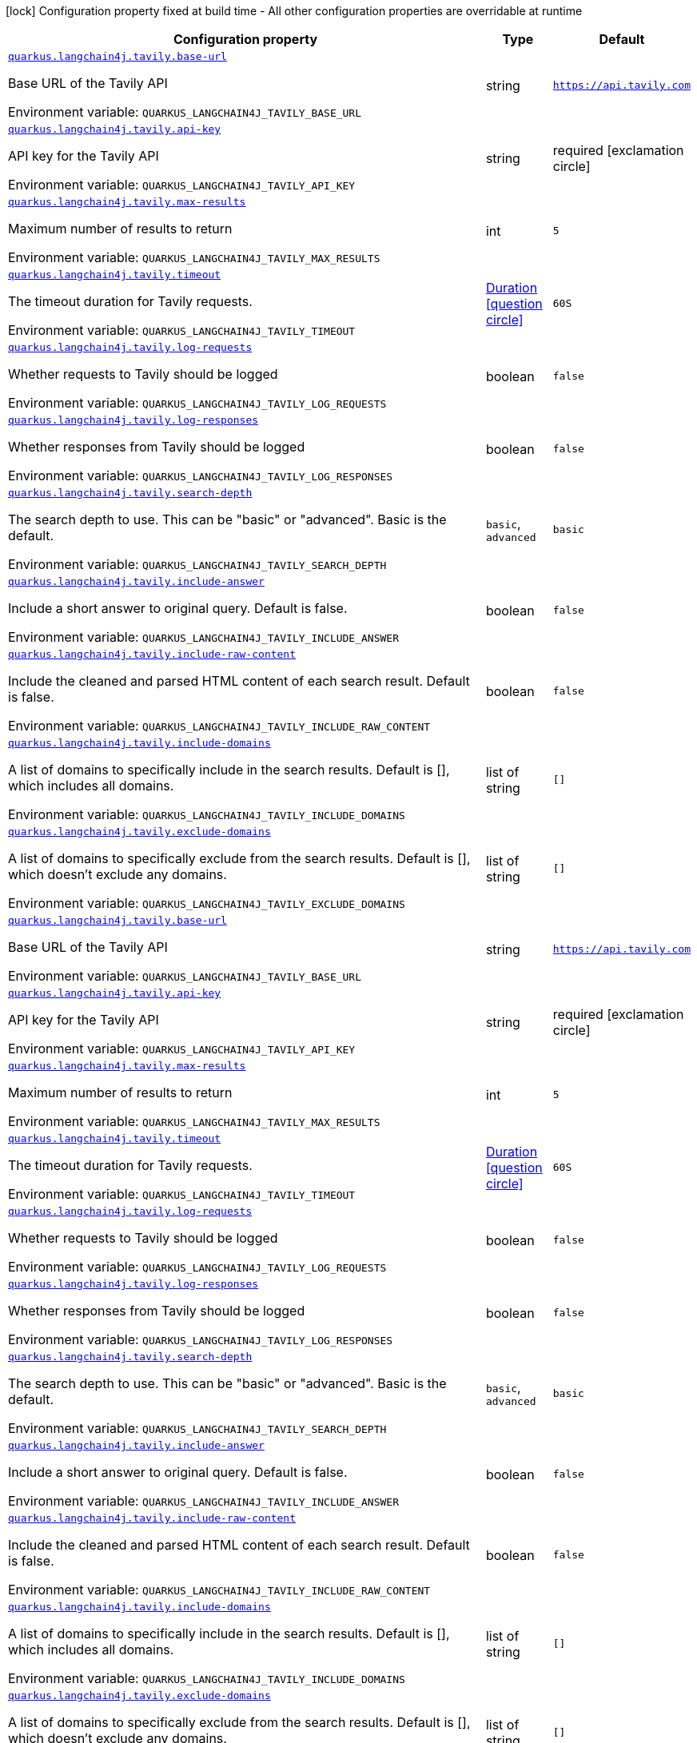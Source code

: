 :summaryTableId: quarkus-langchain4j-tavily_quarkus-langchain4j
[.configuration-legend]
icon:lock[title=Fixed at build time] Configuration property fixed at build time - All other configuration properties are overridable at runtime
[.configuration-reference.searchable, cols="80,.^10,.^10"]
|===

h|[.header-title]##Configuration property##
h|Type
h|Default

a| [[quarkus-langchain4j-tavily_quarkus-langchain4j-tavily-base-url]] [.property-path]##link:#quarkus-langchain4j-tavily_quarkus-langchain4j-tavily-base-url[`quarkus.langchain4j.tavily.base-url`]##

[.description]
--
Base URL of the Tavily API


ifdef::add-copy-button-to-env-var[]
Environment variable: env_var_with_copy_button:+++QUARKUS_LANGCHAIN4J_TAVILY_BASE_URL+++[]
endif::add-copy-button-to-env-var[]
ifndef::add-copy-button-to-env-var[]
Environment variable: `+++QUARKUS_LANGCHAIN4J_TAVILY_BASE_URL+++`
endif::add-copy-button-to-env-var[]
--
|string
|`https://api.tavily.com`

a| [[quarkus-langchain4j-tavily_quarkus-langchain4j-tavily-api-key]] [.property-path]##link:#quarkus-langchain4j-tavily_quarkus-langchain4j-tavily-api-key[`quarkus.langchain4j.tavily.api-key`]##

[.description]
--
API key for the Tavily API


ifdef::add-copy-button-to-env-var[]
Environment variable: env_var_with_copy_button:+++QUARKUS_LANGCHAIN4J_TAVILY_API_KEY+++[]
endif::add-copy-button-to-env-var[]
ifndef::add-copy-button-to-env-var[]
Environment variable: `+++QUARKUS_LANGCHAIN4J_TAVILY_API_KEY+++`
endif::add-copy-button-to-env-var[]
--
|string
|required icon:exclamation-circle[title=Configuration property is required]

a| [[quarkus-langchain4j-tavily_quarkus-langchain4j-tavily-max-results]] [.property-path]##link:#quarkus-langchain4j-tavily_quarkus-langchain4j-tavily-max-results[`quarkus.langchain4j.tavily.max-results`]##

[.description]
--
Maximum number of results to return


ifdef::add-copy-button-to-env-var[]
Environment variable: env_var_with_copy_button:+++QUARKUS_LANGCHAIN4J_TAVILY_MAX_RESULTS+++[]
endif::add-copy-button-to-env-var[]
ifndef::add-copy-button-to-env-var[]
Environment variable: `+++QUARKUS_LANGCHAIN4J_TAVILY_MAX_RESULTS+++`
endif::add-copy-button-to-env-var[]
--
|int
|`5`

a| [[quarkus-langchain4j-tavily_quarkus-langchain4j-tavily-timeout]] [.property-path]##link:#quarkus-langchain4j-tavily_quarkus-langchain4j-tavily-timeout[`quarkus.langchain4j.tavily.timeout`]##

[.description]
--
The timeout duration for Tavily requests.


ifdef::add-copy-button-to-env-var[]
Environment variable: env_var_with_copy_button:+++QUARKUS_LANGCHAIN4J_TAVILY_TIMEOUT+++[]
endif::add-copy-button-to-env-var[]
ifndef::add-copy-button-to-env-var[]
Environment variable: `+++QUARKUS_LANGCHAIN4J_TAVILY_TIMEOUT+++`
endif::add-copy-button-to-env-var[]
--
|link:https://docs.oracle.com/en/java/javase/17/docs/api/java.base/java/time/Duration.html[Duration] link:#duration-note-anchor-{summaryTableId}[icon:question-circle[title=More information about the Duration format]]
|`60S`

a| [[quarkus-langchain4j-tavily_quarkus-langchain4j-tavily-log-requests]] [.property-path]##link:#quarkus-langchain4j-tavily_quarkus-langchain4j-tavily-log-requests[`quarkus.langchain4j.tavily.log-requests`]##

[.description]
--
Whether requests to Tavily should be logged


ifdef::add-copy-button-to-env-var[]
Environment variable: env_var_with_copy_button:+++QUARKUS_LANGCHAIN4J_TAVILY_LOG_REQUESTS+++[]
endif::add-copy-button-to-env-var[]
ifndef::add-copy-button-to-env-var[]
Environment variable: `+++QUARKUS_LANGCHAIN4J_TAVILY_LOG_REQUESTS+++`
endif::add-copy-button-to-env-var[]
--
|boolean
|`false`

a| [[quarkus-langchain4j-tavily_quarkus-langchain4j-tavily-log-responses]] [.property-path]##link:#quarkus-langchain4j-tavily_quarkus-langchain4j-tavily-log-responses[`quarkus.langchain4j.tavily.log-responses`]##

[.description]
--
Whether responses from Tavily should be logged


ifdef::add-copy-button-to-env-var[]
Environment variable: env_var_with_copy_button:+++QUARKUS_LANGCHAIN4J_TAVILY_LOG_RESPONSES+++[]
endif::add-copy-button-to-env-var[]
ifndef::add-copy-button-to-env-var[]
Environment variable: `+++QUARKUS_LANGCHAIN4J_TAVILY_LOG_RESPONSES+++`
endif::add-copy-button-to-env-var[]
--
|boolean
|`false`

a| [[quarkus-langchain4j-tavily_quarkus-langchain4j-tavily-search-depth]] [.property-path]##link:#quarkus-langchain4j-tavily_quarkus-langchain4j-tavily-search-depth[`quarkus.langchain4j.tavily.search-depth`]##

[.description]
--
The search depth to use. This can be "basic" or "advanced". Basic is the default.


ifdef::add-copy-button-to-env-var[]
Environment variable: env_var_with_copy_button:+++QUARKUS_LANGCHAIN4J_TAVILY_SEARCH_DEPTH+++[]
endif::add-copy-button-to-env-var[]
ifndef::add-copy-button-to-env-var[]
Environment variable: `+++QUARKUS_LANGCHAIN4J_TAVILY_SEARCH_DEPTH+++`
endif::add-copy-button-to-env-var[]
--
a|`basic`, `advanced`
|`basic`

a| [[quarkus-langchain4j-tavily_quarkus-langchain4j-tavily-include-answer]] [.property-path]##link:#quarkus-langchain4j-tavily_quarkus-langchain4j-tavily-include-answer[`quarkus.langchain4j.tavily.include-answer`]##

[.description]
--
Include a short answer to original query. Default is false.


ifdef::add-copy-button-to-env-var[]
Environment variable: env_var_with_copy_button:+++QUARKUS_LANGCHAIN4J_TAVILY_INCLUDE_ANSWER+++[]
endif::add-copy-button-to-env-var[]
ifndef::add-copy-button-to-env-var[]
Environment variable: `+++QUARKUS_LANGCHAIN4J_TAVILY_INCLUDE_ANSWER+++`
endif::add-copy-button-to-env-var[]
--
|boolean
|`false`

a| [[quarkus-langchain4j-tavily_quarkus-langchain4j-tavily-include-raw-content]] [.property-path]##link:#quarkus-langchain4j-tavily_quarkus-langchain4j-tavily-include-raw-content[`quarkus.langchain4j.tavily.include-raw-content`]##

[.description]
--
Include the cleaned and parsed HTML content of each search result. Default is false.


ifdef::add-copy-button-to-env-var[]
Environment variable: env_var_with_copy_button:+++QUARKUS_LANGCHAIN4J_TAVILY_INCLUDE_RAW_CONTENT+++[]
endif::add-copy-button-to-env-var[]
ifndef::add-copy-button-to-env-var[]
Environment variable: `+++QUARKUS_LANGCHAIN4J_TAVILY_INCLUDE_RAW_CONTENT+++`
endif::add-copy-button-to-env-var[]
--
|boolean
|`false`

a| [[quarkus-langchain4j-tavily_quarkus-langchain4j-tavily-include-domains]] [.property-path]##link:#quarkus-langchain4j-tavily_quarkus-langchain4j-tavily-include-domains[`quarkus.langchain4j.tavily.include-domains`]##

[.description]
--
A list of domains to specifically include in the search results. Default is ++[]++, which includes all domains.


ifdef::add-copy-button-to-env-var[]
Environment variable: env_var_with_copy_button:+++QUARKUS_LANGCHAIN4J_TAVILY_INCLUDE_DOMAINS+++[]
endif::add-copy-button-to-env-var[]
ifndef::add-copy-button-to-env-var[]
Environment variable: `+++QUARKUS_LANGCHAIN4J_TAVILY_INCLUDE_DOMAINS+++`
endif::add-copy-button-to-env-var[]
--
|list of string
|`[]`

a| [[quarkus-langchain4j-tavily_quarkus-langchain4j-tavily-exclude-domains]] [.property-path]##link:#quarkus-langchain4j-tavily_quarkus-langchain4j-tavily-exclude-domains[`quarkus.langchain4j.tavily.exclude-domains`]##

[.description]
--
A list of domains to specifically exclude from the search results. Default is ++[]++, which doesn't exclude any domains.


ifdef::add-copy-button-to-env-var[]
Environment variable: env_var_with_copy_button:+++QUARKUS_LANGCHAIN4J_TAVILY_EXCLUDE_DOMAINS+++[]
endif::add-copy-button-to-env-var[]
ifndef::add-copy-button-to-env-var[]
Environment variable: `+++QUARKUS_LANGCHAIN4J_TAVILY_EXCLUDE_DOMAINS+++`
endif::add-copy-button-to-env-var[]
--
|list of string
|`[]`

a| [[quarkus-langchain4j-tavily_quarkus-langchain4j-tavily-base-url]] [.property-path]##link:#quarkus-langchain4j-tavily_quarkus-langchain4j-tavily-base-url[`quarkus.langchain4j.tavily.base-url`]##

[.description]
--
Base URL of the Tavily API


ifdef::add-copy-button-to-env-var[]
Environment variable: env_var_with_copy_button:+++QUARKUS_LANGCHAIN4J_TAVILY_BASE_URL+++[]
endif::add-copy-button-to-env-var[]
ifndef::add-copy-button-to-env-var[]
Environment variable: `+++QUARKUS_LANGCHAIN4J_TAVILY_BASE_URL+++`
endif::add-copy-button-to-env-var[]
--
|string
|`https://api.tavily.com`

a| [[quarkus-langchain4j-tavily_quarkus-langchain4j-tavily-api-key]] [.property-path]##link:#quarkus-langchain4j-tavily_quarkus-langchain4j-tavily-api-key[`quarkus.langchain4j.tavily.api-key`]##

[.description]
--
API key for the Tavily API


ifdef::add-copy-button-to-env-var[]
Environment variable: env_var_with_copy_button:+++QUARKUS_LANGCHAIN4J_TAVILY_API_KEY+++[]
endif::add-copy-button-to-env-var[]
ifndef::add-copy-button-to-env-var[]
Environment variable: `+++QUARKUS_LANGCHAIN4J_TAVILY_API_KEY+++`
endif::add-copy-button-to-env-var[]
--
|string
|required icon:exclamation-circle[title=Configuration property is required]

a| [[quarkus-langchain4j-tavily_quarkus-langchain4j-tavily-max-results]] [.property-path]##link:#quarkus-langchain4j-tavily_quarkus-langchain4j-tavily-max-results[`quarkus.langchain4j.tavily.max-results`]##

[.description]
--
Maximum number of results to return


ifdef::add-copy-button-to-env-var[]
Environment variable: env_var_with_copy_button:+++QUARKUS_LANGCHAIN4J_TAVILY_MAX_RESULTS+++[]
endif::add-copy-button-to-env-var[]
ifndef::add-copy-button-to-env-var[]
Environment variable: `+++QUARKUS_LANGCHAIN4J_TAVILY_MAX_RESULTS+++`
endif::add-copy-button-to-env-var[]
--
|int
|`5`

a| [[quarkus-langchain4j-tavily_quarkus-langchain4j-tavily-timeout]] [.property-path]##link:#quarkus-langchain4j-tavily_quarkus-langchain4j-tavily-timeout[`quarkus.langchain4j.tavily.timeout`]##

[.description]
--
The timeout duration for Tavily requests.


ifdef::add-copy-button-to-env-var[]
Environment variable: env_var_with_copy_button:+++QUARKUS_LANGCHAIN4J_TAVILY_TIMEOUT+++[]
endif::add-copy-button-to-env-var[]
ifndef::add-copy-button-to-env-var[]
Environment variable: `+++QUARKUS_LANGCHAIN4J_TAVILY_TIMEOUT+++`
endif::add-copy-button-to-env-var[]
--
|link:https://docs.oracle.com/en/java/javase/17/docs/api/java.base/java/time/Duration.html[Duration] link:#duration-note-anchor-{summaryTableId}[icon:question-circle[title=More information about the Duration format]]
|`60S`

a| [[quarkus-langchain4j-tavily_quarkus-langchain4j-tavily-log-requests]] [.property-path]##link:#quarkus-langchain4j-tavily_quarkus-langchain4j-tavily-log-requests[`quarkus.langchain4j.tavily.log-requests`]##

[.description]
--
Whether requests to Tavily should be logged


ifdef::add-copy-button-to-env-var[]
Environment variable: env_var_with_copy_button:+++QUARKUS_LANGCHAIN4J_TAVILY_LOG_REQUESTS+++[]
endif::add-copy-button-to-env-var[]
ifndef::add-copy-button-to-env-var[]
Environment variable: `+++QUARKUS_LANGCHAIN4J_TAVILY_LOG_REQUESTS+++`
endif::add-copy-button-to-env-var[]
--
|boolean
|`false`

a| [[quarkus-langchain4j-tavily_quarkus-langchain4j-tavily-log-responses]] [.property-path]##link:#quarkus-langchain4j-tavily_quarkus-langchain4j-tavily-log-responses[`quarkus.langchain4j.tavily.log-responses`]##

[.description]
--
Whether responses from Tavily should be logged


ifdef::add-copy-button-to-env-var[]
Environment variable: env_var_with_copy_button:+++QUARKUS_LANGCHAIN4J_TAVILY_LOG_RESPONSES+++[]
endif::add-copy-button-to-env-var[]
ifndef::add-copy-button-to-env-var[]
Environment variable: `+++QUARKUS_LANGCHAIN4J_TAVILY_LOG_RESPONSES+++`
endif::add-copy-button-to-env-var[]
--
|boolean
|`false`

a| [[quarkus-langchain4j-tavily_quarkus-langchain4j-tavily-search-depth]] [.property-path]##link:#quarkus-langchain4j-tavily_quarkus-langchain4j-tavily-search-depth[`quarkus.langchain4j.tavily.search-depth`]##

[.description]
--
The search depth to use. This can be "basic" or "advanced". Basic is the default.


ifdef::add-copy-button-to-env-var[]
Environment variable: env_var_with_copy_button:+++QUARKUS_LANGCHAIN4J_TAVILY_SEARCH_DEPTH+++[]
endif::add-copy-button-to-env-var[]
ifndef::add-copy-button-to-env-var[]
Environment variable: `+++QUARKUS_LANGCHAIN4J_TAVILY_SEARCH_DEPTH+++`
endif::add-copy-button-to-env-var[]
--
a|`basic`, `advanced`
|`basic`

a| [[quarkus-langchain4j-tavily_quarkus-langchain4j-tavily-include-answer]] [.property-path]##link:#quarkus-langchain4j-tavily_quarkus-langchain4j-tavily-include-answer[`quarkus.langchain4j.tavily.include-answer`]##

[.description]
--
Include a short answer to original query. Default is false.


ifdef::add-copy-button-to-env-var[]
Environment variable: env_var_with_copy_button:+++QUARKUS_LANGCHAIN4J_TAVILY_INCLUDE_ANSWER+++[]
endif::add-copy-button-to-env-var[]
ifndef::add-copy-button-to-env-var[]
Environment variable: `+++QUARKUS_LANGCHAIN4J_TAVILY_INCLUDE_ANSWER+++`
endif::add-copy-button-to-env-var[]
--
|boolean
|`false`

a| [[quarkus-langchain4j-tavily_quarkus-langchain4j-tavily-include-raw-content]] [.property-path]##link:#quarkus-langchain4j-tavily_quarkus-langchain4j-tavily-include-raw-content[`quarkus.langchain4j.tavily.include-raw-content`]##

[.description]
--
Include the cleaned and parsed HTML content of each search result. Default is false.


ifdef::add-copy-button-to-env-var[]
Environment variable: env_var_with_copy_button:+++QUARKUS_LANGCHAIN4J_TAVILY_INCLUDE_RAW_CONTENT+++[]
endif::add-copy-button-to-env-var[]
ifndef::add-copy-button-to-env-var[]
Environment variable: `+++QUARKUS_LANGCHAIN4J_TAVILY_INCLUDE_RAW_CONTENT+++`
endif::add-copy-button-to-env-var[]
--
|boolean
|`false`

a| [[quarkus-langchain4j-tavily_quarkus-langchain4j-tavily-include-domains]] [.property-path]##link:#quarkus-langchain4j-tavily_quarkus-langchain4j-tavily-include-domains[`quarkus.langchain4j.tavily.include-domains`]##

[.description]
--
A list of domains to specifically include in the search results. Default is ++[]++, which includes all domains.


ifdef::add-copy-button-to-env-var[]
Environment variable: env_var_with_copy_button:+++QUARKUS_LANGCHAIN4J_TAVILY_INCLUDE_DOMAINS+++[]
endif::add-copy-button-to-env-var[]
ifndef::add-copy-button-to-env-var[]
Environment variable: `+++QUARKUS_LANGCHAIN4J_TAVILY_INCLUDE_DOMAINS+++`
endif::add-copy-button-to-env-var[]
--
|list of string
|`[]`

a| [[quarkus-langchain4j-tavily_quarkus-langchain4j-tavily-exclude-domains]] [.property-path]##link:#quarkus-langchain4j-tavily_quarkus-langchain4j-tavily-exclude-domains[`quarkus.langchain4j.tavily.exclude-domains`]##

[.description]
--
A list of domains to specifically exclude from the search results. Default is ++[]++, which doesn't exclude any domains.


ifdef::add-copy-button-to-env-var[]
Environment variable: env_var_with_copy_button:+++QUARKUS_LANGCHAIN4J_TAVILY_EXCLUDE_DOMAINS+++[]
endif::add-copy-button-to-env-var[]
ifndef::add-copy-button-to-env-var[]
Environment variable: `+++QUARKUS_LANGCHAIN4J_TAVILY_EXCLUDE_DOMAINS+++`
endif::add-copy-button-to-env-var[]
--
|list of string
|`[]`

|===

ifndef::no-duration-note[]
[NOTE]
[id=duration-note-anchor-quarkus-langchain4j-tavily_quarkus-langchain4j]
.About the Duration format
====
To write duration values, use the standard `java.time.Duration` format.
See the link:https://docs.oracle.com/en/java/javase/17/docs/api/java.base/java/time/Duration.html#parse(java.lang.CharSequence)[Duration#parse() Java API documentation] for more information.

You can also use a simplified format, starting with a number:

* If the value is only a number, it represents time in seconds.
* If the value is a number followed by `ms`, it represents time in milliseconds.

In other cases, the simplified format is translated to the `java.time.Duration` format for parsing:

* If the value is a number followed by `h`, `m`, or `s`, it is prefixed with `PT`.
* If the value is a number followed by `d`, it is prefixed with `P`.
====
endif::no-duration-note[]

:!summaryTableId: